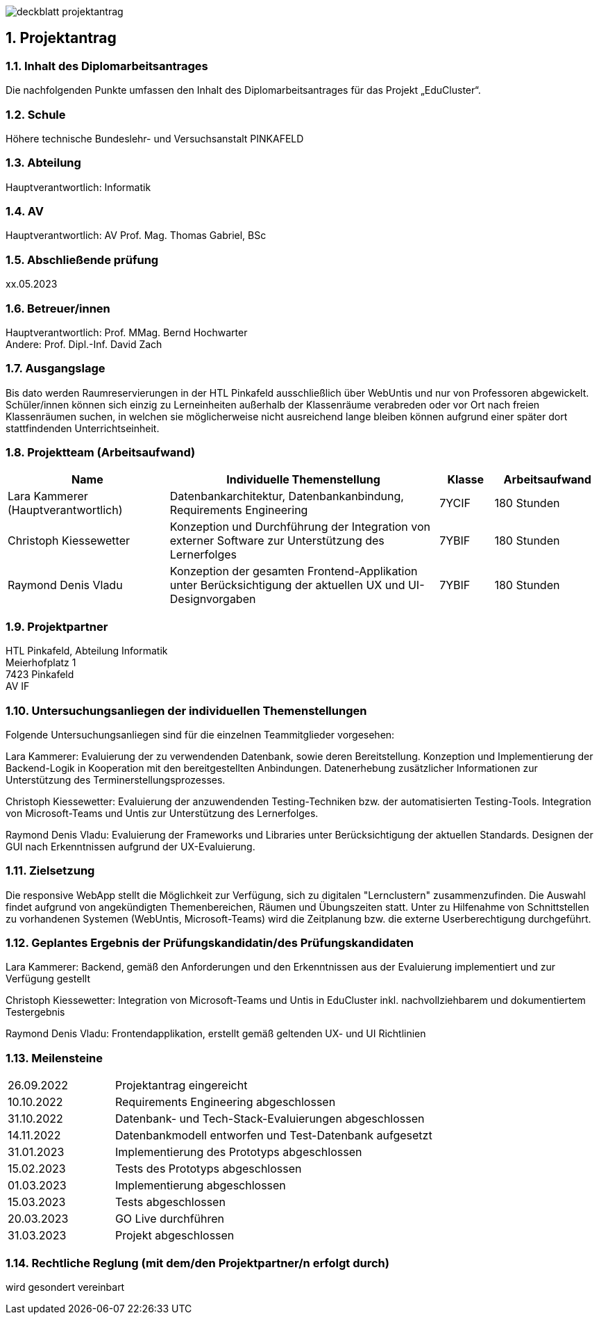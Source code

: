 :sectnums:
:sectnumlevels: 3

image:img/deckblatt_projektantrag.png[]

<<<

== Projektantrag

=== Inhalt des Diplomarbeitsantrages
Die nachfolgenden Punkte umfassen den Inhalt des Diplomarbeitsantrages für das Projekt „EduCluster“.

=== Schule
Höhere technische Bundeslehr- und Versuchsanstalt PINKAFELD

=== Abteilung
Hauptverantwortlich: Informatik

=== AV
Hauptverantwortlich: AV Prof. Mag. Thomas Gabriel, BSc

=== Abschließende prüfung
xx.05.2023

=== Betreuer/innen
Hauptverantwortlich: Prof. MMag. Bernd Hochwarter +
Andere: Prof. Dipl.-Inf. David Zach

=== Ausgangslage
Bis dato werden Raumreservierungen in der HTL Pinkafeld ausschließlich über WebUntis und nur von Professoren abgewickelt. Schüler/innen können sich einzig zu Lerneinheiten außerhalb der Klassenräume verabreden oder vor Ort nach freien Klassenräumen suchen, in welchen sie möglicherweise nicht ausreichend lange bleiben können aufgrund einer später dort stattfindenden Unterrichtseinheit.

=== Projektteam (Arbeitsaufwand)
[%header, cols="3,5,1,2"]
|===
|Name |Individuelle Themenstellung |Klasse |Arbeitsaufwand
|Lara Kammerer (Hauptverantwortlich)| Datenbankarchitektur, Datenbankanbindung, Requirements Engineering| 7YCIF| 180 Stunden
|Christoph Kiessewetter| Konzeption und Durchführung der Integration von externer Software zur Unterstützung des Lernerfolges| 7YBIF| 180 Stunden
|Raymond Denis Vladu| Konzeption der gesamten Frontend-Applikation unter Berücksichtigung der aktuellen UX und UI-Designvorgaben|7YBIF| 180 Stunden
|===

=== Projektpartner
HTL Pinkafeld, Abteilung Informatik +
Meierhofplatz 1 +
7423 Pinkafeld +
AV IF

=== Untersuchungsanliegen der individuellen Themenstellungen
Folgende Untersuchungsanliegen sind für die einzelnen Teammitglieder vorgesehen:

Lara Kammerer: Evaluierung der zu verwendenden Datenbank, sowie deren Bereitstellung. Konzeption und Implementierung der Backend-Logik in Kooperation mit den bereitgestellten Anbindungen. Datenerhebung zusätzlicher Informationen zur Unterstützung des Terminerstellungsprozesses.

Christoph Kiessewetter: Evaluierung der anzuwendenden Testing-Techniken bzw. der automatisierten Testing-Tools. Integration von Microsoft-Teams und Untis zur Unterstützung des Lernerfolges.

Raymond Denis Vladu: Evaluierung der Frameworks und Libraries unter Berücksichtigung der aktuellen Standards. Designen der GUI nach Erkenntnissen aufgrund der UX-Evaluierung.

=== Zielsetzung
Die responsive WebApp stellt die Möglichkeit zur Verfügung, sich zu digitalen "Lernclustern" zusammenzufinden. Die Auswahl findet aufgrund von angekündigten Themenbereichen, Räumen und Übungszeiten statt. Unter zu Hilfenahme von Schnittstellen zu vorhandenen Systemen (WebUntis, Microsoft-Teams) wird die Zeitplanung bzw. die externe Userberechtigung durchgeführt.

=== Geplantes Ergebnis der Prüfungskandidatin/des Prüfungskandidaten
Lara Kammerer:  Backend, gemäß den Anforderungen und den Erkenntnissen aus der Evaluierung implementiert und zur Verfügung gestellt

Christoph Kiessewetter: Integration von Microsoft-Teams und Untis in EduCluster inkl. nachvollziehbarem und dokumentiertem Testergebnis

Raymond Denis Vladu: Frontendapplikation, erstellt gemäß geltenden UX- und UI Richtlinien

=== Meilensteine
[cols="1,3"]
|===
|26.09.2022|Projektantrag eingereicht
|10.10.2022|Requirements Engineering abgeschlossen
|31.10.2022|Datenbank- und Tech-Stack-Evaluierungen abgeschlossen
|14.11.2022|Datenbankmodell entworfen und Test-Datenbank aufgesetzt
|31.01.2023|Implementierung des Prototyps abgeschlossen
|15.02.2023|Tests des Prototyps abgeschlossen
|01.03.2023|Implementierung abgeschlossen
|15.03.2023|Tests abgeschlossen
|20.03.2023|GO Live durchführen
|31.03.2023|Projekt abgeschlossen
|===

=== Rechtliche Reglung (mit dem/den Projektpartner/n erfolgt durch)
wird gesondert vereinbart

:sectnums!:
